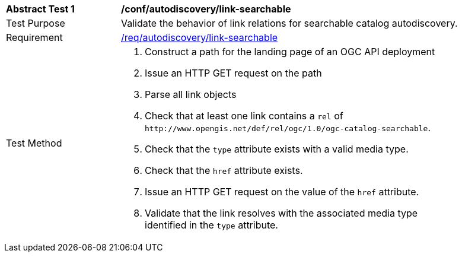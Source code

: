 [[ats_autodiscovery_link-searchable]]
[width="90%",cols="2,6a"]
|===
^|*Abstract Test {counter:ats-id}* |*/conf/autodiscovery/link-searchable*
^|Test Purpose |Validate the behavior of link relations for searchable catalog autodiscovery.
^|Requirement |<<req_autodiscovery_link-searchable,/req/autodiscovery/link-searchable>>
^|Test Method |. Construct a path for the landing page of an OGC API deployment
. Issue an HTTP GET request on the path
. Parse all link objects
. Check that at least one link contains a `+rel+` of `+http://www.opengis.net/def/rel/ogc/1.0/ogc-catalog-searchable+`.
. Check that the `+type+` attribute exists with a valid media type.
. Check that the `+href+` attribute exists.
. Issue an HTTP GET request on the value of the `+href+` attribute.
. Validate that the link resolves with the associated media type identified in the `+type+` attribute.
|===

